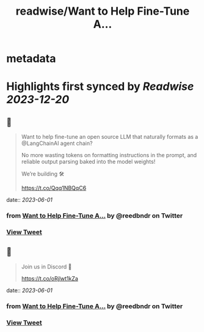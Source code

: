 :PROPERTIES:
:title: readwise/Want to Help Fine-Tune A...
:END:


* metadata
:PROPERTIES:
:author: [[reedbndr on Twitter]]
:full-title: "Want to Help Fine-Tune A..."
:category: [[tweets]]
:url: https://twitter.com/reedbndr/status/1664078493972348928
:image-url: https://pbs.twimg.com/profile_images/1709232959226535936/_fKQEB4B.jpg
:END:

* Highlights first synced by [[Readwise]] [[2023-12-20]]
** 📌
#+BEGIN_QUOTE
Want to help fine-tune an open source LLM that naturally formats as a @LangChainAI agent chain? 

No more wasting tokens on formatting instructions in the prompt, and reliable output parsing baked into the model weights!

We’re building 🛠

https://t.co/Qqq1NBQqC6 
#+END_QUOTE
    date:: [[2023-06-01]]
*** from _Want to Help Fine-Tune A..._ by @reedbndr on Twitter
*** [[https://twitter.com/reedbndr/status/1664078493972348928][View Tweet]]
** 📌
#+BEGIN_QUOTE
Join us in Discord 🚀

https://t.co/oRjlwt1kZa 
#+END_QUOTE
    date:: [[2023-06-01]]
*** from _Want to Help Fine-Tune A..._ by @reedbndr on Twitter
*** [[https://twitter.com/reedbndr/status/1664078495893401603][View Tweet]]